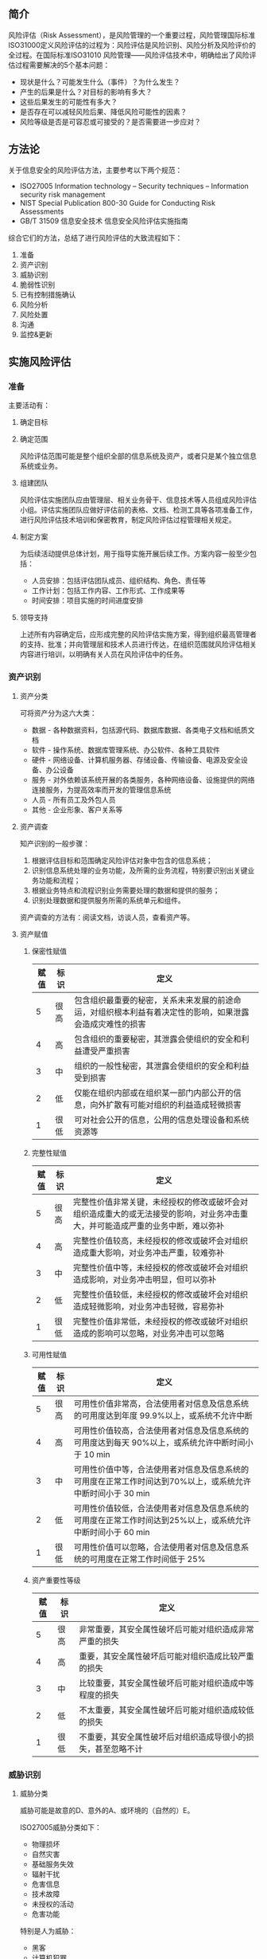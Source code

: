 

** 简介
风险评估（Risk Assessment），是风险管理的一个重要过程，风险管理国际标准ISO31000定义风险评估的过程为：风险评估是风险识别、风险分析及风险评价的全过程。在国际标准ISO31010 风险管理——风险评估技术中，明确给出了风险评估过程需要解决的5个基本问题：
- 现状是什么？可能发生什么（事件）？为什么发生？
- 产生的后果是什么？对目标的影响有多大？
- 这些后果发生的可能性有多大？
- 是否存在可以减轻风险后果、降低风险可能性的因素？
- 风险等级是否是可容忍或可接受的？是否需要进一步应对？

** 方法论
关于信息安全的风险评估方法，主要参考以下两个规范：
- ISO27005 Information technology -- Security techniques -- Information security risk management
- NIST Special Publication 800-30 Guide for Conducting Risk Assessments
- GB/T 31509 信息安全技术 信息安全风险评估实施指南 

综合它们的方法，总结了进行风险评估的大致流程如下：
1. 准备
2. 资产识别
3. 威胁识别
4. 脆弱性识别
5. 已有控制措施确认
6. 风险分析
7. 风险处置
8. 沟通
9. 监控&更新

** 实施风险评估

*** 准备

主要活动有：
**** 确定目标
**** 确定范围
风险评估范围可能是整个组织全部的信息系统及资产，或者只是某个独立信息系统或业务。
**** 组建团队
风险评估实施团队应由管理层、相关业务骨干、信息技术等人员组成风险评估小组。评估实施团队应做好评估前的表格、文档、检测工具等各项准备工作，进行风险评估技术培训和保密教育，制定风险评估过程管理相关规定。
**** 制定方案
为后续活动提供总体计划，用于指导实施开展后续工作。方案内容一般至少包括：
- 人员安排：包括评估团队成员、组织结构、角色、责任等
- 工作计划：包括工作内容、工作形式、工作成果等
- 时间安排：项目实施的时间进度安排
**** 领导支持
上述所有内容确定后，应形成完整的风险评估实施方案，得到组织最高管理者的支持、批准；并向管理层和技术人员进行传达，在组织范围就风险评估相关内容进行培训，以明确有关人员在风险评估中的任务。

*** 资产识别

**** 资产分类
可将资产分为这六大类：
- 数据 - 各种数据资料，包括源代码、数据库数据、各类电子文档和纸质文档
- 软件 - 操作系统、数据库管理系统、办公软件、各种工具软件
- 硬件 - 网络设备、计算机服务器、存储设备、传输设备、电源及安全设备、办公设备
- 服务 - 对外依赖该系统开展的各类服务，各种网络设备、设施提供的网络连接服务，为提高效率而开发的管理信息系统
- 人员 - 所有员工及外包人员
- 其他 - 企业形象、客户关系等

**** 资产调查
知产识别的一般步骤：
1. 根据评估目标和范围确定风险评估对象中包含的信息系统；
2. 识别信息系统处理的业务功能，及所需的业务流程，特别要识别出关键业务功能和流程；
3. 根据业务特点和流程识别业务需要处理的数据和提供的服务；
4. 识别处理数据和提供服务所需的系统单元和组件。

资产调查的方法有：阅读文档，访谈人员，查看资产等。

**** 资产赋值
***** 保密性赋值
| 赋值 | 标识 | 定义                                                                                                     |
|------+------+----------------------------------------------------------------------------------------------------------|
|    5 | 很高 | 包含组织最重要的秘密，关系未来发展的前途命运，对组织根本利益有着决定性的影响，如果泄露会造成灾难性的损害 |
|    4 | 高   | 包含组织的重要秘密，其泄露会使组织的安全和利益遭受严重损害                                               |
|    3 | 中   | 组织的一般性秘密，其泄露会使组织的安全和利益受到损害                                                     |
|    2 | 低   | 仅能在组织内部或在组织某一部门内部公开的信息，向外扩散有可能对组织的利益造成轻微损害                     |
|    1 | 很低 | 可对社会公开的信息，公用的信息处理设备和系统资源等                                                       |

***** 完整性赋值
| 赋值 | 标识 | 定义                                                                                                                           |
|------+------+--------------------------------------------------------------------------------------------------------------------------------|
|    5 | 很高 | 完整性价值非常关键，未经授权的修改或破坏会对组织造成重大的或无法接受的影响，对业务冲击重大，并可能造成严重的业务中断，难以弥补 |
|    4 | 高   | 完整性价值较高，未经授权的修改或破坏会对组织造成重大影响，对业务冲击严重，较难弥补                                             |
|    3 | 中   | 完整性价值中等，未经授权的修改或破坏会对组织造成影响，对业务冲击明显，但可以弥补                                               |
|    2 | 低   | 完整性价值较低，未经授权的修改或破坏会对组织造成轻微影响，对业务冲击轻微，容易弥补                                             |
|    1 | 很低 | 完整性价值非常低，未经授权的修改或破坏对组织造成的影响可以忽略，对业务冲击可以忽略                                             |

***** 可用性赋值
| 赋值 | 标识 | 定义                                                                                                       |
|------+------+------------------------------------------------------------------------------------------------------------|
|    5 | 很高 | 可用性价值非常高，合法使用者对信息及信息系统的可用度达到年度 99.9%以上，或系统不允许中断                   |
|    4 | 高   | 可用性价值较高，合法使用者对信息及信息系统的可用度达到每天 90%以上，或系统允许中断时间小于 10 min          |
|    3 | 中   | 可用性价值中等，合法使用者对信息及信息系统的可用度在正常工作时间达到70%以上，或系统允许中断时间小于 30 min |
|    2 | 低   | 可用性价值较低，合法使用者对信息及信息系统的可用度在正常工作时间达到25%以上，或系统允许中断时间小于 60 min |
|    1 | 很低 | 可用性价值可以忽略，合法使用者对信息及信息系统的可用度在正常工作时间低于 25%                         |

***** 资产重要性等级
| 赋值 | 标识 | 定义                                                         |
|------+------+--------------------------------------------------------------|
|    5 | 很高 | 非常重要，其安全属性破坏后可能对组织造成非常严重的损失       |
|    4 | 高   | 重要，其安全属性破坏后可能对组织造成比较严重的损失           |
|    3 | 中   | 比较重要，其安全属性破坏后可能对组织造成中等程度的损失       |
|    2 | 低   | 不太重要，其安全属性破坏后可能对组织造成较低的损失           |
|    1 | 很低 | 不重要，其安全属性破坏后对组织造成导很小的损失，甚至忽略不计 |


*** 威胁识别

**** 威胁分类
威胁可能是故意的D、意外的A、或环境的（自然的）E。

ISO27005威胁分类如下：
- 物理损坏
- 自然灾害
- 基础服务失效
- 辐射干扰
- 危害信息
- 技术故障
- 未授权的活动
- 危害功能
特别是人为威胁：
- 黑客
- 计算机犯罪
- 恐怖活动
- 行业间谍
- 内部人员

GB/T 20984 将威胁分为：软硬件故障、物理环境影响、无作为或操作失误、管理不到位、恶意代码、越权或滥用、网络攻击、物理攻击、泄密、篡改、抵赖 11类。

**** 威胁调查
威胁是客观存在的，任何组织和系统都面临威胁。组织的不同资产面临威胁的可能性和造成的影响可能不同。威胁调查报告：威胁源动机及能力、威胁途径、威胁可能性及影响。

威胁调查方法：1根据以往方式的安全事件记录分析威胁； 2通过检测工具和日志来分析； 3参考组织其他系统的威胁； 4参考第三方的数据。

**** 威胁分析
判断威胁出现的频率是威胁赋值的重要内容，评估者应根据经验和（或）有关的统计数据来进行判断。

下面是威胁赋值表：
| 赋值 | 标识 | 定义                                                                                 |
|------+------+--------------------------------------------------------------------------------------|
|    5 | 很高 | 出现的频率很高（或≥1 次/周）；或在大多数情况下几乎不可避免；或可以证实经常发生过    |
|    4 | 高   | 出现的频率较高（或≥ 1 次/月）；或在大多数情况下很有可能会发生；或可以证实多次发生过 |
|    3 | 中   | 出现的频率中等（或> 1 次/半年）；或在某种情况下可能会发生；或被证实曾经发生过        |
|    2 | 低   | 出现的频率较小；或一般不太可能发生；或没有被证实发生过                               |
|    1 | 很低 | 威胁几乎不可能发生，仅可能在非常罕见和例外的情况下发生                               |

通过分析并确定威胁源攻击能力、攻击动机、威胁发生概率、影响程度来计算威胁值。

对于这些面临严重威胁的资产，应重点识别其脆弱性。

*** 脆弱性识别
脆弱性是资产自身存在的，如没有被威胁利用,脆弱性本身不会对资产造成损害。威胁只有利用资产的脆弱性才能造成危害。所以通常通过消减资产的脆弱性来阻止或消减威胁造成的影响。
**** 脆弱点
硬件、软件、网络、人员、场所、组织管理等方面。

**** 方法
漏洞扫描，安全测试，渗透测试，代码评审...

**** 赋值
可以根据对资产的损害程度、技术实现的难易程度、弱点的流行程度，对已识别的脆弱性的严重程度进行赋值。
...

*** 已有控制措施确认

*** 风险applicability分析

风险值=R（A，T，V）= R(L(T，V)，F(Ia，Va ))

其中，R 表示安全风险计算函数；A 表示资产；T 表示威胁；V 表示脆弱性； Ia 示安全事件所作用的资产价值；Va表示脆弱性严重程度；L表示威胁利用资产的脆弱性导致安全事件发生的可能性；F 表示安全事件发生后产生的损失。






